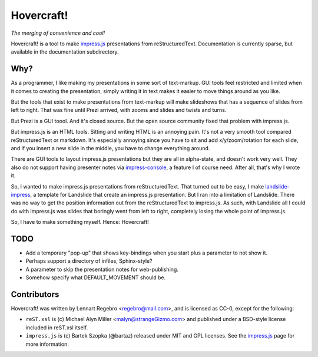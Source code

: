 Hovercraft!
===========

*The merging of convenience and cool!*

Hovercraft! is a tool to make impress.js_ presentations from
reStructuredText. Documentation is currently sparse, but available in the
documentation subdirectory.

Why?
----

As a programmer, I like making my presentations in some sort of text-markup.
GUI tools feel restricted and limited when it comes to creating the
presentation, simply writing it in text makes it easier to move things around
as you like.

But the tools that exist to make presentations from text-markup will make
slideshows that has a sequence of slides from left to right. That was fine
until Prezi arrived, with zooms and slides and twists and turns.

But Prezi is a GUI toool. And it's closed source. But the open source
community fixed that problem with impress.js.

But impress.js is an HTML tools. Sitting and writing HTML is an annoying
pain. It's not a very smooth tool compared reStructuredText or markdown.
It's especially annoying since you have to sit and add x/y/zoom/rotation
for each slide, and if you insert a new slide in the middle, you have to
change everything around.

There are GUI tools to layout impress.js presentations but they are all in
alpha-state, and doesn't work very well. They also do not support having
presenter notes via impress-console_, a feature I of course need. After all,
that's why I wrote it.

So, I wanted to make impress.js presentations from reStructuredText. That
turned out to be easy, I make landslide-impress_, a template for Landslide
that create an impress.js presentation. But I ran into a limitation of
Landslide. There was no way to get the position information out from the
reStructuredText to impress.js. As such, with Landslide all I could do with
impress.js was slides that boringly went from left to right, completely
losing the whole point of impress.js.

So, I have to make something myself. Hence: Hovercraft!

TODO
----

* Add a temporary "pop-up" that shows key-bindings when you start plus a
  parameter to not show it.

* Perhaps support a directory of infiles, Sphinx-style?

* A parameter to skip the presentation notes for web-publishing.

* Somehow specify what DEFAULT_MOVEMENT should be.

  
Contributors
------------

Hovercraft! was written by Lennart Regebro <regebro@mail.com>, and is licensed
as CC-0, except for the following:

* ``reST.xsl`` is (c) Michael Alyn Miller <malyn@strangeGizmo.com> and
  published under a BSD-style license included in reST.xsl itself.

* ``impress.js`` is (c) Bartek Szopka (@bartaz) released under MIT and GPL
  licenses. See the impress.js_ page for more information.

.. _impress.js: http://github.com/bartaz/impress.js
.. _landslide-impress: https://github.com/regebro/landslide-impress
.. _impress-console: https://github.com/regebro/impress-console
